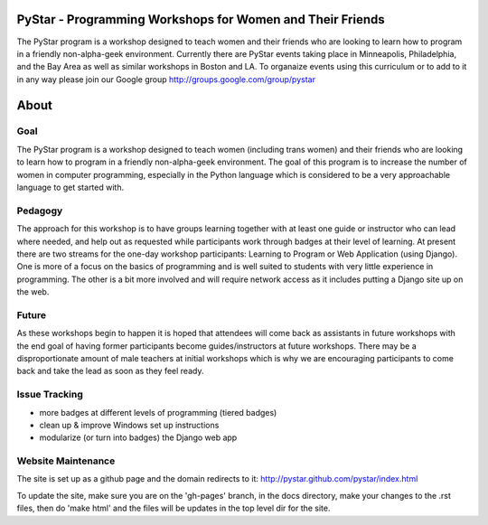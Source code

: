 .. PyStar Programming Curriculum documentation master file, created by
   sphinx-quickstart on Tue Mar 15 22:01:42 2011.
   You can adapt this file completely to your liking, but it should at least
   contain the root `toctree` directive.

PyStar - Programming Workshops for Women and Their Friends
==========================================================

The PyStar program is a workshop designed to teach women and their friends who are 
looking to learn how to program in a friendly non-alpha-geek environment. Currently there 
are PyStar events taking place in Minneapolis, Philadelphia, and the Bay Area as well as similar
workshops in Boston and LA.  To organaize events using this curriculum or to add to it in any way
please join our Google group http://groups.google.com/group/pystar

About
=====
   
Goal
----

The PyStar program is a workshop designed to teach 
women (including trans women) and their friends 
who are looking to learn how to program in a friendly non-alpha-geek
environment. The goal of this program is to increase the number
of women in computer programming, especially in the Python language which is
considered to be a very approachable language to get started with.

Pedagogy
--------

The approach for this workshop is to have groups learning together
with at least one guide or instructor who can lead where needed, 
and help out as requested while participants work through 
badges at their level of learning. At present there are two streams for the one-day workshop
participants: Learning to Program or Web Application (using Django).  One is more of a focus on the 
basics of programming and is well suited to students with
very little experience in programming.  The other is a bit more 
involved and will require network access as it includes putting a Django site
up on the web.

Future
---------

As these workshops begin to happen it is hoped that attendees will
come back as assistants in future workshops with the end goal
of having former participants become guides/instructors at 
future workshops.  There may be a disproportionate amount of
male teachers at initial workshops which is why we are encouraging participants
to come back and take the lead as soon as they feel ready.

Issue Tracking
-----------------
- more badges at different levels of programming (tiered badges)
- clean up & improve Windows set up instructions
- modularize (or turn into badges) the Django web app


Website Maintenance
------------------------
The site is set up as a github page and the domain redirects to it: http://pystar.github.com/pystar/index.html

To update the site, make sure you are on the 'gh-pages' branch, in the docs directory, make your changes to the .rst files, then do 'make html' and the files will be updates in the top level dir for the site.